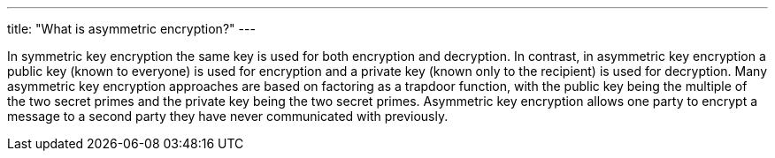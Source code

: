 ---
title: "What is asymmetric encryption?"
---

In symmetric key encryption the same key is used for both encryption and
decryption.
//
In contrast, in asymmetric key encryption a public key (known to everyone) is
used for encryption and a private key (known only to the recipient) is used
for decryption.
//
Many asymmetric key encryption approaches are based on factoring as a trapdoor
function, with the public key being the multiple of the two secret primes and
the private key being the two secret primes.
//
Asymmetric key encryption allows one party to encrypt a message to a second
party they have never communicated with previously.

